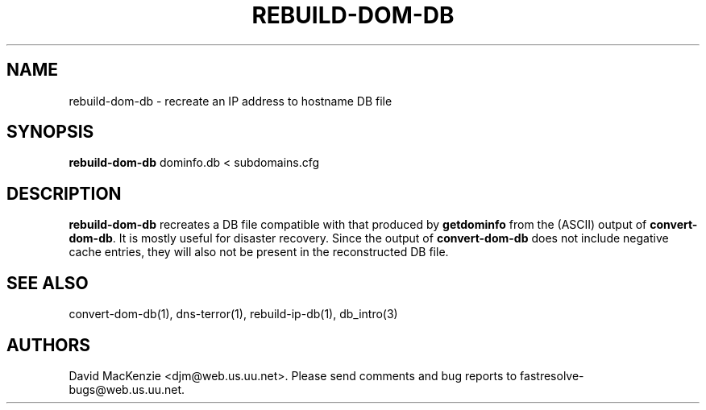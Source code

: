 .TH REBUILD-DOM-DB 1 "August 1999" Fastresolve
.SH NAME
rebuild-dom-db \- recreate an IP address to hostname DB file
.SH SYNOPSIS
.B rebuild-dom-db
dominfo.db < subdomains.cfg
.SH DESCRIPTION
.B rebuild-dom-db
recreates a DB file compatible with that produced by
.B getdominfo
from the (ASCII) output of
.BR convert-dom-db .
It is mostly useful for disaster recovery.  Since the output of
.B convert-dom-db
does not include negative cache entries, they will also not be present
in the reconstructed DB file.
.SH "SEE ALSO"
convert-dom-db(1), dns-terror(1), rebuild-ip-db(1), db_intro(3)
.SH AUTHORS
David MacKenzie <djm@web.us.uu.net>.
Please send comments and bug reports to fastresolve-bugs@web.us.uu.net.
